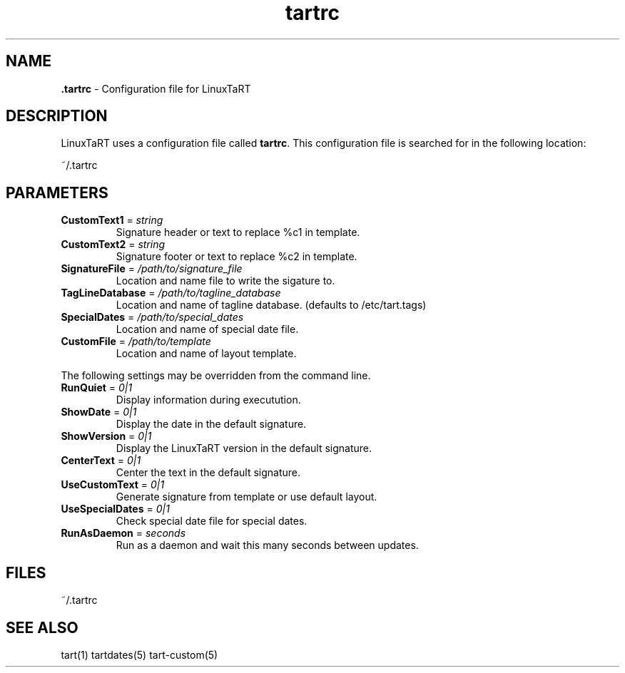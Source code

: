 .TH "tartrc" "5" "1.0.0" "Mark Veinot" "LinuxTaRT configuration file format"
.SH "NAME"
.LP 
\fB.tartrc\fR \- Configuration file for LinuxTaRT
.SH "DESCRIPTION"
.LP 
LinuxTaRT uses a configuration file called
\fBtartrc\fR. This configuration file is searched for
in the following location:
.LP 
~/.tartrc
.SH "PARAMETERS"
.LP 
.TP 
\fBCustomText1\fR = \fIstring\fR
Signature header or text to replace %c1 in template.
.TP 
\fBCustomText2\fR = \fIstring\fR
Signature footer or text to replace %c2 in template.
.TP 
\fBSignatureFile\fR = \fI/path/to/signature_file\fR
Location and name file to write the sigature to.
.TP 
\fBTagLineDatabase\fR = \fI/path/to/tagline_database\fR
Location and name of tagline database. (defaults to /etc/tart.tags)
.TP 
\fBSpecialDates\fR = \fI/path/to/special_dates\fR
Location and name of special date file.
.TP 
\fBCustomFile\fR = \fI/path/to/template\fR
Location and name of layout template.
.LP 
The following settings may be overridden from the command line.
.TP 
\fBRunQuiet\fR = \fI0|1\fR
Display information during executution.
.TP 
\fBShowDate\fR = \fI0|1\fR
Display the date in the default signature.
.TP 
\fBShowVersion\fR = \fI0|1\fR
Display the LinuxTaRT version in the default signature.
.TP 
\fBCenterText\fR = \fI0|1\fR
Center the text in the default signature.
.TP 
\fBUseCustomText\fR = \fI0|1\fR
Generate signature from template or use default layout.
.TP 
\fBUseSpecialDates\fR = \fI0|1\fR
Check special date file for special dates.
.TP 
\fBRunAsDaemon\fR = \fIseconds\fR
Run as a daemon and wait this many seconds between updates.
.SH "FILES"
.LP 
~/.tartrc
.SH "SEE ALSO"
.LP 
tart(1) tartdates(5) tart-custom(5)
